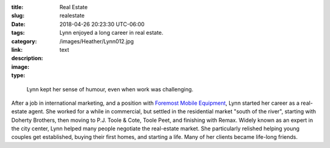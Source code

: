 :title: Real Estate
:slug: realestate
:date: 2018-04-26 20:23:30 UTC-06:00
:tags:
:category: 
:link: 
:description: Lynn enjoyed a long career in real estate.
:image: /images/Heather/Lynn012.jpg
:type: text

.. TEASER_END
	

.. class:: image left
	 
.. figure:: /images/Heather/Lynn042.jpg
   :width: 100%
                                         
   Lynn kept her sense of humour, even when work was challenging.

After a job in international marketing, and a position with `Foremost Mobile
Equipment <http://foremost.ca/>`_, Lynn started her career as a real-estate
agent.  She worked for a while in commercial, but settled in the residential
market "south of the river", starting with Doherty Brothers, then moving to
P.J. Toole & Cote, Toole Peet, and finishing with Remax.  Widely known as an
expert in the city center, Lynn helped many people negotiate the real-estate
market.  She particularly relished helping young couples get established,
buying their first homes, and starting a life.  Many of her clients became
life-long friends.
